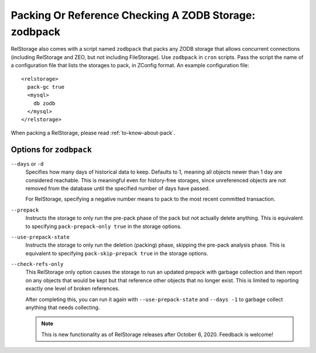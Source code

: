 ========================================================
 Packing Or Reference Checking A ZODB Storage: zodbpack
========================================================
.. highlight:: guess

RelStorage also comes with a script named ``zodbpack`` that packs any
ZODB storage that allows concurrent connections (including RelStorage
and ZEO, but not including FileStorage). Use ``zodbpack`` in ``cron``
scripts. Pass the script the name of a configuration file that lists
the storages to pack, in ZConfig format. An example configuration file::

  <relstorage>
    pack-gc true
    <mysql>
      db zodb
    </mysql>
  </relstorage>

When packing a RelStorage, please read :ref:`to-know-about-pack`.

Options for ``zodbpack``
========================

``--days`` or ``-d``
    Specifies how many days of historical data to
    keep. Defaults to 1, meaning all objects newer than 1 day are
    considered reachable. This is meaningful even for history-free
    storages, since unreferenced objects are not removed from the
    database until the specified number of days have passed.

    For RelStorage, specifying a negative number means to pack to the
    most recent committed transaction.

``--prepack``
    Instructs the storage to only run the pre-pack phase of the pack but not
    actually delete anything.  This is equivalent to specifying
    ``pack-prepack-only true`` in the storage options.

``--use-prepack-state``
    Instructs the storage to only run the deletion (packing) phase, skipping
    the pre-pack analysis phase. This is equivalent to specifying
    ``pack-skip-prepack true`` in the storage options.

``--check-refs-only``
    This RelStorage only option causes the storage to run an updated
    prepack with garbage collection and then report on any objects
    that would be kept but that reference other objects that no longer
    exist. This is limited to reporting exactly one level of broken
    references.

    After completing this, you can run it again with
    ``--use-prepack-state`` and ``--days -1`` to garbage collect
    anything that needs collecting.

    .. note::

       This is new functionality as of RelStorage releases after
       October 6, 2020. Feedback is welcome!

.. program-output:: zodbpack --help
